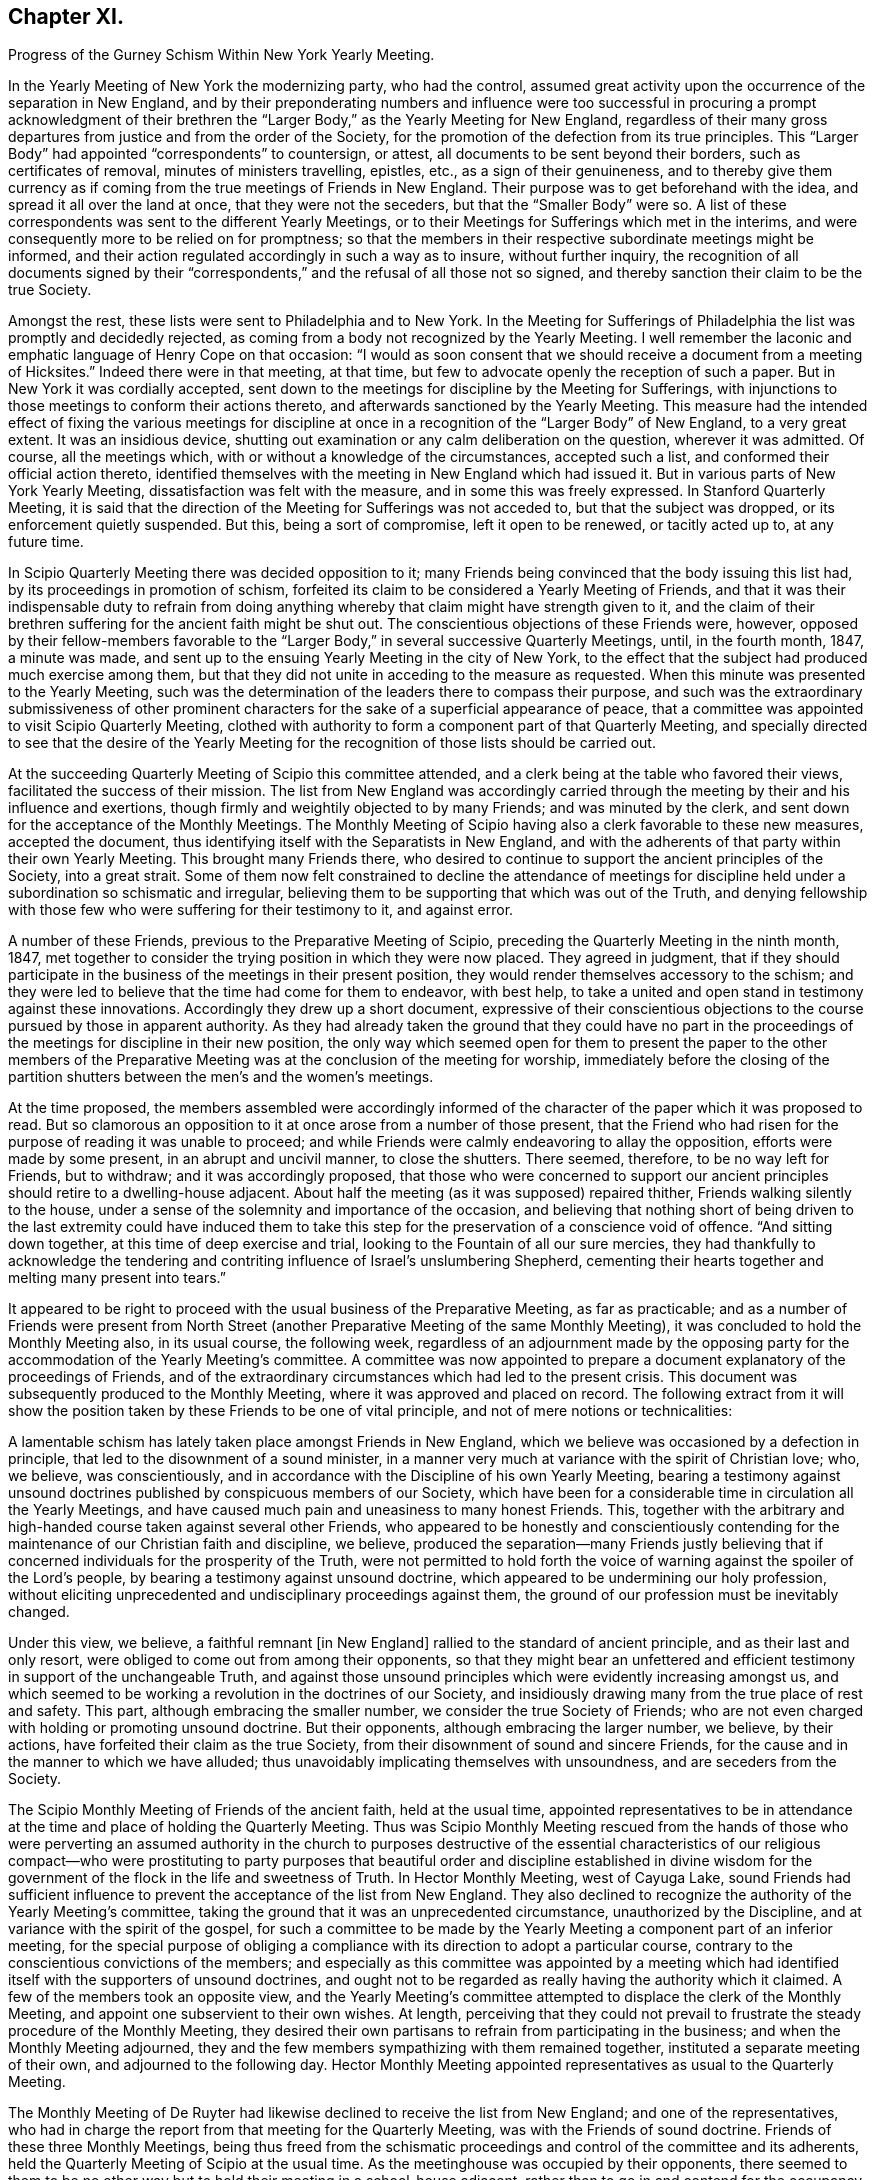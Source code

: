 == Chapter XI.

Progress of the Gurney Schism Within New York Yearly Meeting.

In the Yearly Meeting of New York the modernizing party, who had the control,
assumed great activity upon the occurrence of the separation in New England,
and by their preponderating numbers and influence were too successful
in procuring a prompt acknowledgment of their brethren the "`Larger
Body,`" as the Yearly Meeting for New England,
regardless of their many gross departures from justice and from the order of the Society,
for the promotion of the defection from its true principles.
This "`Larger Body`" had appointed "`correspondents`" to countersign, or attest,
all documents to be sent beyond their borders, such as certificates of removal,
minutes of ministers travelling, epistles, etc., as a sign of their genuineness,
and to thereby give them currency as if coming from
the true meetings of Friends in New England.
Their purpose was to get beforehand with the idea,
and spread it all over the land at once, that they were not the seceders,
but that the "`Smaller Body`" were so.
A list of these correspondents was sent to the different Yearly Meetings,
or to their Meetings for Sufferings which met in the interims,
and were consequently more to be relied on for promptness;
so that the members in their respective subordinate meetings might be informed,
and their action regulated accordingly in such a way as to insure,
without further inquiry,
the recognition of all documents signed by their "`correspondents,`"
and the refusal of all those not so signed,
and thereby sanction their claim to be the true Society.

Amongst the rest, these lists were sent to Philadelphia and to New York.
In the Meeting for Sufferings of Philadelphia the list was promptly and decidedly rejected,
as coming from a body not recognized by the Yearly Meeting.
I well remember the laconic and emphatic language of Henry Cope on that occasion:
"`I would as soon consent that we should receive a document from a meeting of Hicksites.`"
Indeed there were in that meeting, at that time,
but few to advocate openly the reception of such a paper.
But in New York it was cordially accepted,
sent down to the meetings for discipline by the Meeting for Sufferings,
with injunctions to those meetings to conform their actions thereto,
and afterwards sanctioned by the Yearly Meeting.
This measure had the intended effect of fixing the various meetings for
discipline at once in a recognition of the "`Larger Body`" of New England,
to a very great extent.
It was an insidious device,
shutting out examination or any calm deliberation on the question,
wherever it was admitted.
Of course, all the meetings which, with or without a knowledge of the circumstances,
accepted such a list, and conformed their official action thereto,
identified themselves with the meeting in New England which had issued it.
But in various parts of New York Yearly Meeting,
dissatisfaction was felt with the measure, and in some this was freely expressed.
In Stanford Quarterly Meeting,
it is said that the direction of the Meeting for Sufferings was not acceded to,
but that the subject was dropped, or its enforcement quietly suspended.
But this, being a sort of compromise, left it open to be renewed, or tacitly acted up to,
at any future time.

In Scipio Quarterly Meeting there was decided opposition to it;
many Friends being convinced that the body issuing this list had,
by its proceedings in promotion of schism,
forfeited its claim to be considered a Yearly Meeting of Friends,
and that it was their indispensable duty to refrain from doing
anything whereby that claim might have strength given to it,
and the claim of their brethren suffering for the ancient faith might be shut out.
The conscientious objections of these Friends were, however,
opposed by their fellow-members favorable to the "`Larger
Body,`" in several successive Quarterly Meetings,
until, in the fourth month, 1847, a minute was made,
and sent up to the ensuing Yearly Meeting in the city of New York,
to the effect that the subject had produced much exercise among them,
but that they did not unite in acceding to the measure as requested.
When this minute was presented to the Yearly Meeting,
such was the determination of the leaders there to compass their purpose,
and such was the extraordinary submissiveness of other prominent
characters for the sake of a superficial appearance of peace,
that a committee was appointed to visit Scipio Quarterly Meeting,
clothed with authority to form a component part of that Quarterly Meeting,
and specially directed to see that the desire of the Yearly Meeting
for the recognition of those lists should be carried out.

At the succeeding Quarterly Meeting of Scipio this committee attended,
and a clerk being at the table who favored their views,
facilitated the success of their mission.
The list from New England was accordingly carried through
the meeting by their and his influence and exertions,
though firmly and weightily objected to by many Friends; and was minuted by the clerk,
and sent down for the acceptance of the Monthly Meetings.
The Monthly Meeting of Scipio having also a clerk favorable to these new measures,
accepted the document, thus identifying itself with the Separatists in New England,
and with the adherents of that party within their own Yearly Meeting.
This brought many Friends there,
who desired to continue to support the ancient principles of the Society,
into a great strait.
Some of them now felt constrained to decline the attendance of meetings
for discipline held under a subordination so schismatic and irregular,
believing them to be supporting that which was out of the Truth,
and denying fellowship with those few who were suffering for their testimony to it,
and against error.

A number of these Friends, previous to the Preparative Meeting of Scipio,
preceding the Quarterly Meeting in the ninth month, 1847,
met together to consider the trying position in which they were now placed.
They agreed in judgment,
that if they should participate in the business of the meetings in their present position,
they would render themselves accessory to the schism;
and they were led to believe that the time had come for them to endeavor, with best help,
to take a united and open stand in testimony against these innovations.
Accordingly they drew up a short document,
expressive of their conscientious objections to the
course pursued by those in apparent authority.
As they had already taken the ground that they could have no part in the
proceedings of the meetings for discipline in their new position,
the only way which seemed open for them to present the paper to the other members
of the Preparative Meeting was at the conclusion of the meeting for worship,
immediately before the closing of the partition shutters
between the men`'s and the women`'s meetings.

At the time proposed,
the members assembled were accordingly informed of the character
of the paper which it was proposed to read.
But so clamorous an opposition to it at once arose from a number of those present,
that the Friend who had risen for the purpose of reading it was unable to proceed;
and while Friends were calmly endeavoring to allay the opposition,
efforts were made by some present, in an abrupt and uncivil manner,
to close the shutters.
There seemed, therefore, to be no way left for Friends, but to withdraw;
and it was accordingly proposed,
that those who were concerned to support our ancient
principles should retire to a dwelling-house adjacent.
About half the meeting (as it was supposed) repaired thither,
Friends walking silently to the house,
under a sense of the solemnity and importance of the occasion,
and believing that nothing short of being driven to the last extremity could have induced
them to take this step for the preservation of a conscience void of offence.
"`And sitting down together, at this time of deep exercise and trial,
looking to the Fountain of all our sure mercies,
they had thankfully to acknowledge the tendering and contriting
influence of Israel`'s unslumbering Shepherd,
cementing their hearts together and melting many present into tears.`"

It appeared to be right to proceed with the usual business of the Preparative Meeting,
as far as practicable;
and as a number of Friends were present from North Street
(another Preparative Meeting of the same Monthly Meeting),
it was concluded to hold the Monthly Meeting also, in its usual course,
the following week,
regardless of an adjournment made by the opposing party
for the accommodation of the Yearly Meeting`'s committee.
A committee was now appointed to prepare a document
explanatory of the proceedings of Friends,
and of the extraordinary circumstances which had led to the present crisis.
This document was subsequently produced to the Monthly Meeting,
where it was approved and placed on record.
The following extract from it will show the position
taken by these Friends to be one of vital principle,
and not of mere notions or technicalities:

A lamentable schism has lately taken place amongst Friends in New England,
which we believe was occasioned by a defection in principle,
that led to the disownment of a sound minister,
in a manner very much at variance with the spirit of Christian love; who, we believe,
was conscientiously, and in accordance with the Discipline of his own Yearly Meeting,
bearing a testimony against unsound doctrines published
by conspicuous members of our Society,
which have been for a considerable time in circulation all the Yearly Meetings,
and have caused much pain and uneasiness to many honest Friends.
This, together with the arbitrary and high-handed course taken against several other Friends,
who appeared to be honestly and conscientiously contending
for the maintenance of our Christian faith and discipline,
we believe,
produced the separation--many Friends justly believing that
if concerned individuals for the prosperity of the Truth,
were not permitted to hold forth the voice of warning
against the spoiler of the Lord`'s people,
by bearing a testimony against unsound doctrine,
which appeared to be undermining our holy profession,
without eliciting unprecedented and undisciplinary proceedings against them,
the ground of our profession must be inevitably changed.

Under this view, we believe, a faithful remnant +++[+++in New England]
rallied to the standard of ancient principle, and as their last and only resort,
were obliged to come out from among their opponents,
so that they might bear an unfettered and efficient
testimony in support of the unchangeable Truth,
and against those unsound principles which were evidently increasing amongst us,
and which seemed to be working a revolution in the doctrines of our Society,
and insidiously drawing many from the true place of rest and safety.
This part, although embracing the smaller number,
we consider the true Society of Friends;
who are not even charged with holding or promoting unsound doctrine.
But their opponents, although embracing the larger number, we believe, by their actions,
have forfeited their claim as the true Society,
from their disownment of sound and sincere Friends,
for the cause and in the manner to which we have alluded;
thus unavoidably implicating themselves with unsoundness,
and are seceders from the Society.

The Scipio Monthly Meeting of Friends of the ancient faith, held at the usual time,
appointed representatives to be in attendance at
the time and place of holding the Quarterly Meeting.
Thus was Scipio Monthly Meeting rescued from the hands of those who were
perverting an assumed authority in the church to purposes destructive
of the essential characteristics of our religious compact--who were prostituting
to party purposes that beautiful order and discipline established in divine
wisdom for the government of the flock in the life and sweetness of Truth.
In Hector Monthly Meeting, west of Cayuga Lake,
sound Friends had sufficient influence to prevent
the acceptance of the list from New England.
They also declined to recognize the authority of the Yearly Meeting`'s committee,
taking the ground that it was an unprecedented circumstance,
unauthorized by the Discipline, and at variance with the spirit of the gospel,
for such a committee to be made by the Yearly Meeting
a component part of an inferior meeting,
for the special purpose of obliging a compliance
with its direction to adopt a particular course,
contrary to the conscientious convictions of the members;
and especially as this committee was appointed by a meeting which
had identified itself with the supporters of unsound doctrines,
and ought not to be regarded as really having the authority which it claimed.
A few of the members took an opposite view,
and the Yearly Meeting`'s committee attempted to displace the clerk of the Monthly Meeting,
and appoint one subservient to their own wishes.
At length,
perceiving that they could not prevail to frustrate
the steady procedure of the Monthly Meeting,
they desired their own partisans to refrain from participating in the business;
and when the Monthly Meeting adjourned,
they and the few members sympathizing with them remained together,
instituted a separate meeting of their own, and adjourned to the following day.
Hector Monthly Meeting appointed representatives as usual to the Quarterly Meeting.

The Monthly Meeting of De Ruyter had likewise declined
to receive the list from New England;
and one of the representatives,
who had in charge the report from that meeting for the Quarterly Meeting,
was with the Friends of sound doctrine.
Friends of these three Monthly Meetings,
being thus freed from the schismatic proceedings
and control of the committee and its adherents,
held the Quarterly Meeting of Scipio at the usual time.
As the meetinghouse was occupied by their opponents,
there seemed to them to be no other way but to hold
their meeting in a school-house adjacent,
rather than to go in and contend for the occupancy of their meetinghouse.
It was thought that the Quarterly Meeting as now held embraced
about one-half the members of the former Quarterly Meeting.
They had a favored and solemn meeting,
wherein the wing of Ancient Goodness was felt to be mercifully spread over them,
and his compassionate regard experienced to their great comfort.
The mouths of some of their ministers were opened in a remarkable manner,
and a sweet evidence was felt,
that to those who are endeavoring to walk in the simplicity of the Truth,
he is a God nigh at hand, with whom is no variableness, neither shadow of turning;
the same beneficent Preserver of his truly dedicated people, yesterday, today,
and forever.

Scipio Quarterly Meeting, thus liberated, continued to hold on its way,
in a straightforward course, consistently with our ancient profession and practice.
In an Address to Friends, published by it in 1848,
(from which some of the above particulars are taken,)
they used the following impressive language,
respecting the backsliding which had overtaken the Society:

For many years past,
the true burden-bearers among us have been pained
to observe the relapsing condition of our Society,
gradually assimilating, in their apprehension, with a worldly spirit;
which appears to have dimmed that clear perception of the Truth,
and the things appertaining thereto, with which our worthy predecessors were favored,
and to have made way for multitudinous weaknesses to creep into the church;
among which may be noted,
the declension of attending meetings in consequence of the pressure of domestic concerns;
too easily giving way to drowsiness when assembled
for the solemn purpose of divine worship;
the facility with which almost every request for membership was acceded to,
and almost every acknowledgment received,
when the applicants evinced very little conformity to the Discipline,
either by their behavior or outward appearance;
the great difficulty with which the Discipline could
be brought to bear against some individuals;
and the reluctance manifested in testifying against offenders by timely disownments.
These departures from original faithfulness by imbibing the spirit of the world,
appeared to make way for a more serious and obvious declension,
that of a disaffection to some of the most important
and characterizing doctrines of our Society,
as exemplified in the preceding relation of the state
of things in this Quarterly Meeting.

And thus, dear Friends, through a measure of suffering,
have we been favored to move forward,
without having any cause to look back with regret at the course we have taken;
and although our meetings are smaller since we have met in our present select capacity,
yet have we great cause, though often under an humbling sense of our shortcomings,
to look with confidence to him whose tender mercies are over all his works,
and whose overshadowing presence we have found, time after time,
crowning our little assemblies with the issues of life.
And being thus owned, as we humbly trust, in our procedure,
by the great Head of the church,
we feel encouraged to extend the language of invitation to all sincere and honest Friends,
desiring that they may, as ability is afforded,
endeavor to support the precious doctrines, principles,
and testimonies that our honored predecessors felt bound to do amid great opposition,
and not shrink from the path of suffering.

And in a pamphlet published in the autumn of 1848,
containing strictures on the report of the above-mentioned Yearly Meeting`'s committee,
etc., they express the following salutary and discriminating sentiments,
in reference to the necessity of a right subordination of inferior to superior meeting:

We readily admit that,
except in cases where superior meetings have changed their ground of faith,
or have compromised their principles,
all inferior meetings are very properly accountable to them;
and a due deference from subordinate to higher meetings,
while they continue to adhere to the same unchangeable
principles of truth from which all right order proceeded,
and by which alone it can be healthily sustained,
is quite indispensable for the harmony and safety of Society.
But a moment`'s reflection must show us the impropriety of sacrificing principle,
merely for the sake of sustaining an empty form of order.
We believe the design and end of all wholesome order to
be the preservation of the church in its primeval purity.
But if the head become corrupt and alienated from the true faith,
it is very obvious that the Discipline might, in many instances,
be converted to the suppression of what it was originally designed to preserve.

When the Reformers protested against the heresies which had beclouded the Romish Church,
would not the same claim of subordination to the rules and ordinances of Romanism,
if they had been yielded to, have completely crushed their successful efforts?
And so at that time of glorious gospel light and liberty,
when our beloved predecessors in the truth were called to
expose those corruptions which still clung to the church,
had they yielded to the appeals of order and submission to the
legally authorized and prevailing religion of their day,
how could they have brought out, and handed to succeeding generations,
those bright and clear gospel truths,
the benign effects of which appear to have pervaded Christendom?
But they firmly and patiently bore the sufferings consequent upon their faithfulness,
or they could not have obtained that standing as lights in the world.
And now it seems equally important to testify against corruptions
and defections which have crept into the Church,
as at that time; and though it lead into proportionate suffering,
we trust there is ground for the belief that the same happy results may be realized.

If Friends had neglected to withdraw in 1828,
when the ruling part of the Yearly Meeting +++[+++of New York]
had identified itself with the Separatists +++[+++Hicksites]
of Philadelphia, and some Quarterly Meetings could not have conscientiously submitted,
it is very clear that the Yearly Meeting could have imposed
the peculiar doctrines of the Separatists upon them,
under as fair a plea of order and subordination as it could now force
upon us doctrines that the Seceders in New England have upheld.

Thus far in relation to the Quarterly Meeting of Scipio.
We may now briefly advert to the separation in Ferrisburgh Quarterly Meeting,
another branch of New York Yearly Meeting, which occurred in the year 1851.
Starksborough Monthly Meeting, a branch of Ferrisburgh Quarterly Meeting, had, in 1849,
accepted a certificate on account of marriage,
issued by the Monthly Meeting of Nantucket,
belonging to the "`Smaller Body`" of Friends of New England,
and had allowed the marriage to take place with the sanction of the meeting,
in the regular order of the Discipline, as between fellow-members.
This produced dissatisfaction among those whose feelings
were in unison with the "`Larger Body.`"
They accordingly carried up a complaint against the
Monthly Meeting to the Quarterly Meeting,
in the second month, 1850,
alleging that the individual so permitted to marry (belonging to the "`Smaller
Body`" of New England) was "`not a member`" of the Society.
The Quarterly Meeting appointed a committee to attend to the case.
This committee, being of the same complexion of sentiment as the complainants,
reported to the next Quarter, sustaining the complaint.

The case was then, in accordance with their suggestion, referred to the Yearly Meeting.
Meantime, however, notwithstanding this reference,
the Quarterly Meeting continued its committee, to visit Starksborough Monthly Meeting,
and render such advice and assistance "`as they may think proper, and way open for.`"
In pursuance of this strange and oppressive direction, vague as it was,
the committee proceeded to interfere, in an officious manner,
with the proceedings of the Monthly Meeting,
attempting to control the choice of its clerk,
and to intimidate and set at variance the members.
The Monthly Meeting, therefore, in its own justification,
sent up to the Quarterly Meeting a statement of the grounds on which they had acted;
the separation in New England,
in connection with the unsoundness of J. J. Gurney`'s doctrines,
being shown to be the primary cause of the difficulty.
They also requested that the whole cause of the trouble now in the Society
might be laid before the Yearly Meeting for a thorough investigation.
This, however, was not acceded to by the Quarterly Meeting,
but the Monthly Meeting of Starksborough was forthwith directed to be dissolved,
three individuals being deputed to attend its next sitting,
and to read the minute of dissolution at the close thereof.

When the Monthly Meeting next occurred (viz., on the 29th of eleventh month, 1850),
strong efforts were made by the party in power in the Quarter,
to read the minute of dissolution before the business of the Monthly Meeting was transacted;
and so bent were they on carrying out their purpose, that the Monthly Meeting,
after appointing a committee to take into consideration
the tried condition in which they were placed,
deemed it most prudent to do no further business at that time,
and adjourned to the 3rd of the first month ensuing.
The minute of dissolution was then read by one of the Quarterly
Meeting`'s committee after the adjournment of the Monthly Meeting.
At the next Quarterly Meeting (in the second month, 1851),
Starksborough Monthly Meeting again interceded for a hearing,
and that the decision come to in its case might be rescinded.
But a disposition prevailed to shut out all investigation,
and to proceed summarily against the Monthly Meeting.
A portion of the Quarterly Meeting,
including many of its most upright and consistent members,
were now convinced that the time had come when it was necessary to withstand
the further encroachments of that spirit of schism and misrule which was
disposed to put down all opposition to the spread of the new views;
and a proposal was made,
and acceded to by those who were concerned to maintain
the ancient principles and discipline of the Society,
to adjourn the Quarterly Meeting to six o`'clock in the evening.

The clerk was requested to enter the adjournment on the records, but he refused to comply.
But the meeting convened in accordance therewith in the evening--the clerk
and many others opposed to the measure not attending--and thus was Ferrisburgh
Quarterly Meeting relieved from the control of those who had lately taken
upon themselves to pervert justice within its borders,
for the promotion of the power and authority of the
adherents of J. J. Gurney and the New England separatists.
After thus tracing the successive steps by which these two Quarterly Meetings
were sustained as a remnant on the ancient ground of faith and practice,
and considering their uniform declaration throughout,
that they could not identify themselves any longer with a body
which in their estimation had abandoned that ancient ground,
it can hardly be surprising to find that they declined to enter the Yearly
Meeting in the city of New York by representatives or otherwise.

Some have supposed that they should have waived their objections,
and tried their success in the ensuing Yearly Meeting; others,
that they ought to have remained quietly "`in the body,`" by which it might be
that some of their fellow-members in other portions of that Yearly Meeting would
have been eventually helped to come forth against such palpable error,
and that thus their influence for good might have been greater
than by isolating themselves as they did.
Yet we are not informed by what means they could thus have remained "`in the body,`"
without abandoning their testimony and shutting the door against future escape,
or how they would have avoided being all disowned before the lapse of another year,
if they maintained their testimony.
But these Friends believed they were driven into the position which they now occupied.
The Yearly Meeting,
notwithstanding their repeated solicitation of a thorough examination of the subject,
had summarily rejected their cause, condemned their position,
trampled upon their rights and privileges as members,
turned a deaf ear to their earnest desire to be instructed in what consisted their error,
if error they were in,
and had gone on in a succession of measures calculated
to show its lapse from genuine Quakerism,
in doctrine and practice.
They thus felt that they were driven away from it by its own schismatic course,
and believed that with a clear conscience they could no longer do anything by
which its authority as a church should be promoted or apparently sanctioned.
They were thus left without a Yearly Meeting.

Nearly a year after the separation in Ferrisburgh,
that Quarterly Meeting entered into correspondence with Scipio
Quarterly Meeting respecting the propriety of convening together,
to take into consideration the tried condition of Friends sound
in doctrine within the limits of New York Yearly Meeting.
They also proposed a place of meeting, to which Scipio Quarter agreed,
and requested them to propose a time.
Ferrisburgh, in the second month, 1852,
replied that the cooperation of Scipio Friends was comforting to them;
but that they desired to move no faster in this important
concern than way should clearly open.
They reminded their brethren of Scipio,
that when the cloud rested on the tabernacle of old, Israel were to abide in their tents;
but to journey forward when it was taken up and moved before them--that so it ought
to be with them--that they desired neither to lag behind nor to go before their Guide,
but to be obedient to his heavenly teaching--and they invited Friends of Scipio,
if Truth should clearly open the way, to communicate further with them on the subject,
either by writing, or by the personal aid of a committee.

The same disposition to wait for clear evidence of divine approval of the measure proposed,
and of the mode of bringing it about,
prevailed in their Quarterly Meeting in the fifth month,
and they communicated this to Scipio by minute;
at the same time desiring them to take such further
steps in communicating with them thereon,
as they might be enabled clearly to see to be right.
Scipio Quarterly Meeting accordingly appointed a
committee to correspond with Ferrisburgh Friends,
and personally to unite with them in deliberation,
and in preparing an address to Friends, if,
"`on endeavoring after right direction,`" way should open to issue one.
In the eighth month,
an "`Address to Friends within the limits of New York Yearly Meeting`" was produced,
and adopted by Ferrisburgh Quarter, and forwarded to Scipio,
proposing to meet in the Poplar Ridge meetinghouse, in Cayuga County,
"`on Second-day after the fourth First-day in fifth month next (1853),
at 10 o`'clock in the morning; that +++[+++as they said]
we may unitedly take into consideration our peculiar situation,
and the trials by which we are surrounded,
and under the guidance of Best Wisdom endeavor to move forward to the
upholding of the standard of Truth in that simplicity in which,
in former days, it was upheld by the Yearly Meeting of New York, but which,
of latter time, has been so deplorably laid waste.`"
This proposal was laid before Scipio Quarterly Meeting in the ninth month,
the men`'s and women`'s meetings being held jointly for its consideration, and,
"`after endeavoring for right direction in so important a concern,`" was united with.

The meeting was accordingly held, in 1853, at the time and place proposed;
and thus the Yearly Meeting of Friends of New York holding the ancient doctrines,
was sustained,
apart from the schismatic influence and control of those
adhering to the meeting in the city of New York,
which had identified itself with the innovating party.
It was a small body, but it was on the ancient ground.
The Yearly Meeting thus held at Poplar Ridge was drawn in brotherly love and sympathy
to address an epistle to the Yearly Meeting of New England ("`Smaller Body`"),
which that meeting, after examination into the circumstances,
accepted as coming from New York Yearly Meeting of Friends,
and issued an epistle to them in return, acknowledging its acceptance,
and encouraging their brethren to faithfulness.

Satan is ever ready with stepping-stones,
to lay them in convenient places for those who want an excuse
for crossing the boundary between truth and error.
This recognition of the little company in New York,
meeting as a Yearly Meeting at Poplar Ridge,
was soon made a ground of blame in Pennsylvania and
elsewhere against the "`Smaller Body`" of New England,
by some who were about to range themselves with the temporizing party,
and who probably had not duly considered--and presently did not
wish to consider or to acknowledge--how inconsistent and defective
it would have been for that body to take any other course.
It is true that the "`Smaller Body`" of New York had not the apparent
advantage of the formal or established outward organization (through numbers,
representatives, clerks, committees, etc.) in its favor, in the crisis of the separation.
But a very little reflection might satisfy the candid unbiased mind that this is,
in such a crisis, a merely technical advantage,
affording no criterion at all of rectitude,
and by no means to be placed in competition with the preservation
of the soundness of our profession of Christian faith,
and the life of Truth in the body.
That which would otherwise be true order and authority
becomes no longer true order or authority,
but a dangerous imitation of it,
when applied by a combination of leading men holding the control,
to the perversion of fundamental truth,
and to the promotion of the spread of innovation as an overflowing
stream over the whole Society.

And notwithstanding the efforts made by the compromisers
to inculcate the idea that "`no greater or more desolating
evil can afflict the Society than the occurrence of separations,`"^
footnote:[Remarks on Appointment of Clerks in Ohio Yearly Meeting, by T. Evans,
Philadelphia, 1834, page 15.]
it must be manifest to those who desire, above all things,
the maintenance of our holy profession on its primitive Christian ground,
that the disownment of faithful members for their testimony and warning against error,
and the authoritative permission for heresy to stalk abroad throughout our borders,
unmolested and unrebuked, is tenfold more to be dreaded than a separation,
in which the two who cannot agree, no longer attempt to walk together,
and the unsound and dead branches, being dissevered,
no longer corrupt and benumb with their mildew the
fruit-bearing portions of the living tree.
The circumstance, too, of the possession, by a meeting,
of the same clerk as before the separation, has been greatly overrated and perverted,
in regard to the influence it should have in determining the question,
Which is the true Yearly, Quarterly, or Monthly Meeting?
However desirable it may be, and undoubtedly is,
to have the clerk of a meeting faithful to his duty in gathering
the solid sense and judgment of the meeting,
yet it would be a most dangerous mistake,
to hold the assent of the clerk as an indispensable evidence and criterion,
under all circumstances, of the validity of a meeting`'s conclusion,
and thus to place the church under the hand of any one man, whose dictate, or opinion,
or determinate bias, shall control it beyond remedy,
as being the only orderly expression of its legitimate judgment.

The power of decision is with the church--is indeed its inalienable prerogative and duty,
so long as it is a living church, an assembly of the faithful,
waiting on Christ its head.
The clerk is the member appointed to gather and record its decisions and conclusions,
its writer, and not its president in any sense.
So our forefathers undoubtedly looked upon it.
It would, indeed,
be altogether foreign to our principles to look upon
a clerk as in any degree a presiding officer,
or "`moderator,`" in our meetings; and if the clerk, and all other officers of a meeting,
depart from the principles and essential practices of our profession,
they must be withstood.
The faithful members, be they few or many, in or out of office,
are bound to resist the innovation, as they value their own integrity,
and the safety of the church.
The outcry to be raised about charity and unity, and obedience to authority,
would here be altogether misplaced.
And should the whole authority of a body, assuming to be a Yearly Meeting,
be brought to bear against the original essential principles of the Society,
or against any one of them,
the subordinate meetings are by that act absolved from their
allegiance to the body so lapsed from the Truth,
and must take care of themselves as best they may be enabled,
in pure dependence on divine wisdom.
When so lamentable a crisis comes upon the church,
it is no longer a question to be decided by numbers,
or by what would otherwise be the usual and authoritative practice of the organization;
but we have to fall back upon the first principles of our compact.
And in looking at the records of our forefathers,
we shall nowhere see that to any one man, as to a presiding officer,
was given the power of controlling the judgment of the church;
nor that any assembly can be entitled to claim the authority of the Church
any longer than it retains its allegiance to Christ our Holy Head.

We may learn from some of the expressions of Robert Barclay,
in his Anarchy of the Ranters, or Treatise on Church Government,
what were the views which our early Friends would have entertained
against the inroads of heresy in the church,
and their sense of the right and duty of withstanding it.
In Section VI of that work he says:

If the apostles of Christ of old,
and the preachers of the everlasting gospel in this day, had told all people,
however wrong they found them in their faith and principles,
our charity and love is such we dare not judge you, nor separate from you,
but let us all live in love together, and every one enjoy his own opinion,
and all will be well; how should the nations have been?
Would not the devil love this doctrine well, by which darkness and ignorance,
error and confusion, might still continue in the earth unreproved and uncondemned?
If it was needful then for the apostles of Christ in the days of old to reprove,
without sparing to tell the high priests and great professors
among the Jews that they were stubborn and stiff-necked,
and always resisted the Holy Ghost, without being guilty of imposition or oppression,
or want of true love and charity;
and also for those messengers the Lord raised up in this day,
to reprove and cry out against the hireling priests, and to tell the world openly,
both professors and profane, that they were in darkness and ignorance, out of the truth,
strangers and aliens from the commonwealth of Israel;
if God has gathered a people by this means into the belief of one and the same truth,
must not they, if they turn and depart from it, be admonished, reproved,
and condemned (yea, rather than those that are not yet come to the truth),
because they crucify afresh unto themselves the Lord of glory, and put him to open shame?
It seems the apostle judged it very needful they should be so dealt with (Titus 1:10),
when he says: "`There are many unruly and vain talkers and deceivers,
especially they of the circumcision, whose mouths must be stopped,`" etc.

Were such a principle to be received or believed,
that in the church of Christ no man should be separated from, no man condemned,
or excluded the fellowship and communion of the body,
for his judgment or opinion in matter of faith, then what blasphemies so horrid,
what heresies so damnable, what doctrine of devils,
but might harbor itself in the church of Christ?
What need, then, of sound doctrine, if no doctrine make unsound?
What need of convincing and exhorting gainsayers, if to gainsay be no crime?
Where should the unity of the faithful be?
Were not this an inlet to all manner of abomination,
and to make void the whole tendency of Christ and his apostles`' doctrine,
and render the gospel of none effect,
and give a liberty to the inconstant and giddy will of man to innovate, alter,
and overturn it at his pleasure?

So that from all that is above mentioned we do safely conclude,
that where a people are gathered together into the belief
of the principles and doctrines of the gospel of Christ,
if any of that people shall go from their principles and assert
things false and contrary to what they have already received,
such as stand and abide firm in the faith have power by the Spirit of God,
after they have used Christian endeavors to convince or reclaim them,
upon their obstinacy, to separate from such,
and to exclude them from their spiritual fellowship and communion; for other ways,
if this be denied, farewell to all Christianity,
or to the maintaining of any sound doctrine in the church of Christ.

And concerning the power of decision resting in the
testimony of the Holy Spirit through the living members,
he says, in Section VII:

To give a short and yet clear and plain answer to this proposition,
the only proper judge of controversies in the church is the Spirit of God,
and the power of deciding solely lies in it, as having the only unerring, infallible,
and certain judgment belonging to it;
which infallibility is not necessarily annexed to any persons, person,
or places whatsoever, by virtue of any office, place, or station, any one may have,
or have had, in the body of Christ.
That is to say, that any have ground to reason thus,
"`because I am or have been such an eminent member,
therefore my judgment is infallible;`" or, "`because we are the greatest number; or,
that we live in such a noted or famous place,`" or the like;
though some of these reasons may and ought to have their true weight
in case of contradictory assertions (as shall hereafter be observed),
yet not so as upon which either mainly or only the infallible judgment is to be placed,
but upon the Spirit, as that which is the firm and unmovable foundation.

And a little further he says:

Nor yet do I understand by the Church every gathering or
assembly of people who may hold sound and true principles,
or have a form of truth; for some may lose the life and power of godliness,
who notwithstanding may retain the form or notions of things,
but yet are to be turned away from;
because in so far (as I observed before) as sanctification, to wit,
those that are sanctified in Christ Jesus, make the Church,
and give the right definition to it; where that is wholly wanting,
the church of Christ ceaseth to be,
and there remains nothing but a shadow without substance.
Such assemblies, then, are like the dead body when the soul is departed,
which is no more fit to be conversed with,
because it corrupts and proves noisome to the living.

On a serious consideration of the above extracts from this work of Robert Barclay`'s,
always acknowledged by the Society as conveying its own principles on these subjects,
and especially if we take into view the whole scope of his argument, we may,
if candid to our own best feelings,
meet with no difficulty in perceiving that the ground
on which our Friends of the "`Smaller Bodies`" acted,
both in New England and in New York,
was consistent with the primary and vital principles of the Society,
as applied against the inroads of fundamental error;
although contemned by "`the wisdom of the wise`" of this world for its apparent weakness,
and for the comparatively small number of those engaged therein.
For the words of the apostle still hold good,
that "`God hath chosen the foolish things of the world to confound the wise;
and God hath chosen the weak things of the world to confound the things which are mighty;
and base things of the world, and things which are despised, hath God chosen, yea,
and things which are not, to bring to naught things that are,
that no flesh should glory in his presence.`"
